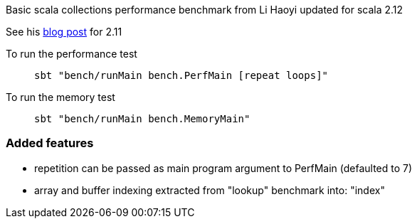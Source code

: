 Basic scala collections performance benchmark from Li Haoyi updated for
scala 2.12

See his https://www.lihaoyi.com/post/BenchmarkingScalaCollections.html[blog post] for 2.11

To run the performance test::
`sbt "bench/runMain bench.PerfMain [repeat loops]"`

To run the memory test::
`sbt "bench/runMain bench.MemoryMain"`

=== Added features
- repetition can be passed as main program argument to PerfMain (defaulted to 7)
- array and buffer indexing extracted from "lookup" benchmark into: "index"